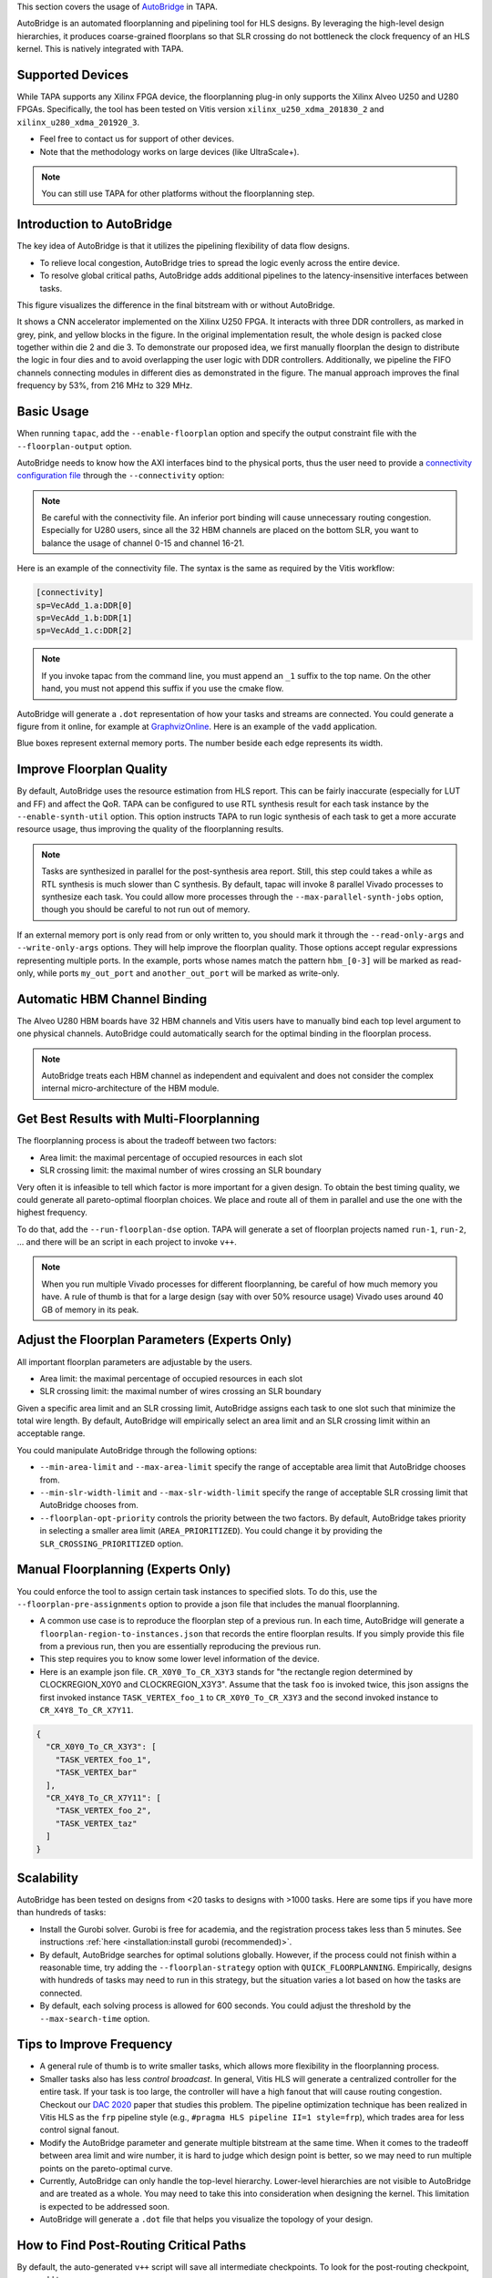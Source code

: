 
This section covers the usage of `AutoBridge <https://github.com/Licheng-Guo/AutoBridge>`_ in TAPA.

AutoBridge is an automated floorplanning and pipelining tool for HLS designs.
By leveraging the high-level design hierarchies,
it produces coarse-grained floorplans so that SLR crossing do not bottleneck the
clock frequency of an HLS kernel.
This is natively integrated with TAPA.

Supported Devices
::::::::::::::::::::::::::::

While TAPA supports any Xilinx FPGA device, the floorplanning plug-in only supports the Xilinx Alveo U250 and U280 FPGAs. Specifically, the tool has been tested on Vitis version ``xilinx_u250_xdma_201830_2`` and ``xilinx_u280_xdma_201920_3``.

- Feel free to contact us for support of other devices.
- Note that the methodology works on large devices (like UltraScale+).


.. note::

  You can still use TAPA for other platforms without the floorplanning step.

Introduction to AutoBridge
:::::::::::::::::::::::::::::::


The key idea of AutoBridge is that it utilizes the pipelining flexibility of data flow designs.

.. image:: https://user-images.githubusercontent.com/32432619/165635895-6955f6e2-3517-4dad-9f54-4203e997eb8a.png
  :width: 75 %

- To relieve local congestion, AutoBridge tries to spread the logic evenly across the entire device.
- To resolve global critical paths, AutoBridge adds additional pipelines to the latency-insensitive interfaces between tasks.


.. image:: https://user-images.githubusercontent.com/32432619/165636025-a85940ac-70f9-4a2d-8376-c1a96510e449.png
  :width: 75 %


This figure visualizes the difference in the final bitstream with or without AutoBridge.

.. image:: https://user-images.githubusercontent.com/32432619/165637029-9595b37b-6323-463b-a206-aa73ad7c1519.png
  :width: 50 %

It  shows a CNN accelerator implemented on
the Xilinx U250 FPGA. It interacts with three DDR controllers, as
marked in grey, pink, and yellow blocks in the figure. In the original
implementation result, the whole design is packed close together
within die 2 and die 3. To demonstrate our proposed idea, we first
manually floorplan the design to distribute the logic in four dies
and to avoid overlapping the user logic with DDR controllers. Additionally, we pipeline the FIFO channels connecting modules in
different dies as demonstrated in the figure. The manual approach
improves the final frequency by 53%, from 216 MHz to 329 MHz.

Basic Usage
::::::::::::

When running ``tapac``, add the ``--enable-floorplan`` option and specify the output constraint file with the ``--floorplan-output`` option.

.. code-block:: shell
  :emphasize-lines: 5,6

  tapac -o vadd.$platform.hw.xo vadd.cpp \
    --platform $platform \
    --top VecAdd \
    --work-dir vadd.$platform.hw.xo.tapa \
    --enable-floorplan \
    --floorplan-output constraint.tcl

AutoBridge needs to know how the AXI interfaces bind to the physical ports, thus the user need to provide a
`connectivity configuration file <https://docs.xilinx.com/r/en-US/ug1393-vitis-application-acceleration/connectivity-Options>`_ through the ``--connectivity`` option:

.. code-block:: shell
  :emphasize-lines: 7

  tapac -o vadd.$platform.hw.xo vadd.cpp \
    --platform $platform \
    --top VecAdd \
    --work-dir vadd.$platform.hw.xo.tapa \
    --enable-floorplan \
    --floorplan-output constraint.tcl \
    --connectivity connectivity.ini

.. note::

  Be careful with the connectivity file. An inferior port binding will cause unnecessary routing congestion. Especially for U280 users, since all the 32 HBM channels are placed on the bottom SLR, you want to balance the usage of channel 0-15 and channel 16-21.

Here is an example of the connectivity file. The syntax is the same as required by the Vitis workflow:

.. code-block:: shell

  [connectivity]
  sp=VecAdd_1.a:DDR[0]
  sp=VecAdd_1.b:DDR[1]
  sp=VecAdd_1.c:DDR[2]

.. note::
  If you invoke tapac from the command line, you must append an ``_1`` suffix to the top name. On the other hand, you must not append this suffix if you use the cmake flow.


AutoBridge will generate a ``.dot`` representation of how your tasks and streams are connected. You could generate a figure from it online, for example at `GraphvizOnline <https://dreampuf.github.io/GraphvizOnline/>`_. Here is an example of the ``vadd`` application.

.. image:: https://user-images.githubusercontent.com/32432619/166062922-f69bf372-a15c-4d8c-ac11-0fa4f43a3a7e.png
  :width: 80 %

Blue boxes represent external memory ports. The number beside each edge represents its width.


Improve Floorplan Quality
:::::::::::::::::::::::::::


By default, AutoBridge uses the resource estimation from HLS report.
This can be fairly inaccurate (especially for LUT and FF) and affect the QoR.
TAPA can be configured to use RTL synthesis result for each task instance by the ``--enable-synth-util`` option.
This option instructs TAPA to run logic synthesis of each task to get a more accurate resource usage, thus improving the quality of the floorplanning results.

.. code-block:: shell
  :emphasize-lines: 8

  tapac -o vadd.$platform.hw.xo vadd.cpp \
    --platform $platform \
    --top VecAdd \
    --work-dir vadd.$platform.hw.xo.tapa \
    --enable-floorplan \
    --floorplan-output constraint.tcl \
    --connectivity connectivity.ini \
    --enable-synth-util

.. note::

  Tasks are synthesized in parallel for the post-synthesis area report. Still, this step could takes a while as RTL synthesis is much slower than C synthesis. By default, tapac will invoke 8 parallel Vivado processes to synthesize each task. You could allow more processes through the ``--max-parallel-synth-jobs`` option, though you should be careful to not run out of memory.


If an external memory port is only read from or only written to, you should mark it through the ``--read-only-args`` and ``--write-only-args`` options. They will help improve the floorplan quality. Those options accept regular expressions representing multiple ports. In the example, ports whose names match the pattern ``hbm_[0-3]`` will be marked as read-only, while ports ``my_out_port`` and ``another_out_port`` will be marked as write-only.

.. code-block:: shell
  :emphasize-lines: 9,10,11

  tapac -o vadd.$platform.hw.xo vadd.cpp \
    --platform $platform \
    --top VecAdd \
    --work-dir vadd.$platform.hw.xo.tapa \
    --enable-floorplan \
    --floorplan-output constraint.tcl \
    --connectivity connectivity.ini \
    --enable-synth-util \
    --read-only-args "hbm_[0-3]" \
    --write-only-args "my_out_port" \
    --write-only-args "another_out_port" \

Automatic HBM Channel Binding
::::::::::::::::::::::::::::::::::::::

The Alveo U280 HBM boards have 32 HBM channels and Vitis users have to manually bind each top level argument to one physical channels.
AutoBridge could automatically search for the optimal binding in the floorplan process.

.. code-block:: shell
  :emphasize-lines: 12

  tapac -o vadd.$platform.hw.xo vadd.cpp \
    --platform $platform \
    --top VecAdd \
    --work-dir vadd.$platform.hw.xo.tapa \
    --enable-floorplan \
    --floorplan-output constraint.tcl \
    --connectivity connectivity.ini \
    --enable-synth-util \
    --read-only-args "hbm_[0-3]" \
    --write-only-args "my_out_port" \
    --write-only-args "another_out_port" \
    --enable-hbm-binding-adjustment \


.. note::

  AutoBridge treats each HBM channel as independent and equivalent and does not consider the complex internal micro-architecture of the HBM module.


Get Best Results with Multi-Floorplanning
::::::::::::::::::::::::::::::::::::::::::::::::::::

The floorplanning process is about the tradeoff between two factors:

- Area limit: the maximal percentage of occupied resources in each slot
- SLR crossing limit: the maximal number of wires crossing an SLR boundary

Very often it is infeasible to tell which factor is more important for a given design. To obtain the best timing quality, we could generate all pareto-optimal floorplan choices. We place and route all of them in parallel and use the one with the highest frequency.

To do that, add the ``--run-floorplan-dse`` option. TAPA will generate a set of floorplan projects named ``run-1``, ``run-2``, ... and there will be an script in each project to invoke ``v++``.

.. code-block:: shell
  :emphasize-lines: 13

  tapac -o vadd.$platform.hw.xo vadd.cpp \
    --platform $platform \
    --top VecAdd \
    --work-dir vadd.$platform.hw.xo.tapa \
    --enable-floorplan \
    --floorplan-output constraint.tcl \
    --connectivity connectivity.ini \
    --enable-synth-util \
    --read-only-args "hbm_[0-3]" \
    --write-only-args "my_out_port" \
    --write-only-args "another_out_port" \
    --enable-hbm-binding-adjustment \
    --run-floorplan-dse \


.. note::

  When you run multiple Vivado processes for different floorplanning, be careful of how much memory you have. A rule of thumb is that for a large design (say with over 50% resource usage) Vivado uses around 40 GB of memory in its peak.


Adjust the Floorplan Parameters (Experts Only)
::::::::::::::::::::::::::::::::::::::::::::::::::::::::::

All important floorplan parameters are adjustable by the users.

- Area limit: the maximal percentage of occupied resources in each slot
- SLR crossing limit: the maximal number of wires crossing an SLR boundary

Given a specific area limit and an SLR crossing limit, AutoBridge assigns each task to one slot such that minimize the total wire length.
By default, AutoBridge will empirically select an area limit and an SLR crossing limit within an acceptable range.

You could manipulate AutoBridge through the following options:

- ``--min-area-limit`` and ``--max-area-limit`` specify the range of acceptable area limit that AutoBridge chooses from.
- ``--min-slr-width-limit`` and ``--max-slr-width-limit`` specify the range of acceptable SLR crossing limit that AutoBridge chooses from.
- ``--floorplan-opt-priority`` controls the priority between the two factors. By default, AutoBridge takes priority in selecting a smaller area limit (``AREA_PRIORITIZED``). You could change it by providing the ``SLR_CROSSING_PRIORITIZED`` option.

Manual Floorplanning (Experts Only)
::::::::::::::::::::::::::::::::::::::::

You could enforce the tool to assign certain task instances to specified slots. To do this, use the ``--floorplan-pre-assignments`` option to provide a json file that includes the manual floorplanning.

- A common use case is to reproduce the floorplan step of a previous run. In each time, AutoBridge will generate a ``floorplan-region-to-instances.json`` that records the entire floorplan results. If you simply provide this file from a previous run, then you are essentially reproducing the previous run.

- This step requires you to know some lower level information of the device.

- Here is an example json file. ``CR_X0Y0_To_CR_X3Y3`` stands for "the rectangle region determined by CLOCKREGION_X0Y0 and CLOCKREGION_X3Y3". Assume that the task ``foo`` is invoked twice, this json assigns the first invoked instance ``TASK_VERTEX_foo_1`` to ``CR_X0Y0_To_CR_X3Y3`` and the second invoked instance to ``CR_X4Y8_To_CR_X7Y11``.

.. code-block:: json

  {
    "CR_X0Y0_To_CR_X3Y3": [
      "TASK_VERTEX_foo_1",
      "TASK_VERTEX_bar"
    ],
    "CR_X4Y8_To_CR_X7Y11": [
      "TASK_VERTEX_foo_2",
      "TASK_VERTEX_taz"
    ]
  }

Scalability
::::::::::::

AutoBridge has been tested on designs from <20 tasks to designs with >1000 tasks. Here are some tips if you have more than hundreds of tasks:

- Install the Gurobi solver. Gurobi is free for academia, and the registration process takes less than 5 minutes. See instructions :ref:`here <installation:install gurobi (recommended)>`.

- By default, AutoBridge searches for optimal solutions globally. However, if the process could not finish within a reasonable time, try adding the ``--floorplan-strategy`` option with ``QUICK_FLOORPLANNING``. Empirically, designs with hundreds of tasks may need to run in this strategy, but the situation varies a lot based on how the tasks are connected.

- By default, each solving process is allowed for 600 seconds. You could adjust the threshold by the ``--max-search-time`` option.


Tips to Improve Frequency
:::::::::::::::::::::::::::::::

- A general rule of thumb is to write smaller tasks, which allows more flexibility in the floorplanning process.

- Smaller tasks also has less *control broadcast*. In general, Vitis HLS will generate a centralized controller for the entire task. If your task is too large, the controller will have a high fanout that will cause routing congestion. Checkout our `DAC 2020 <https://cadlab.cs.ucla.edu/beta/cadlab/sites/default/files/publications/dac20-hls-timing.pdf>`_ paper that studies this problem. The pipeline optimization technique has been realized in Vitis HLS as the ``frp`` pipeline style (e.g., ``#pragma HLS pipeline II=1 style=frp``), which trades area for less control signal fanout.

- Modify the AutoBridge parameter and generate multiple bitstream at the same time. When it comes to the tradeoff between area limit and wire number, it is hard to judge which design point is better, so we may need to run multiple points on the pareto-optimal curve.

- Currently, AutoBridge can only handle the top-level hierarchy. Lower-level hierarchies are not visible to AutoBridge and are treated as a
  whole. You may need to take this into consideration when designing the kernel. This limitation is expected to be addressed soon.

- AutoBridge will generate a ``.dot`` file that helps you visualize the topology of your design.


How to Find Post-Routing Critical Paths
:::::::::::::::::::::::::::::::::::::::::

By default, the auto-generated ``v++`` script will save all intermediate checkpoints. To look for the post-routing checkpoint, you could try:

.. code-block:: bash

  find . -name "*route*dcp"

You could use Vivado to open the checkpoint in a GUI environment:

.. code-block:: bash

  vivado $path_to_dcp

Then you could follow Vivado guidelines to analyze the placement/routing results and debug potential issues.

Feel free to contact the TAPA team if the final frequency is unsatisfactory.
